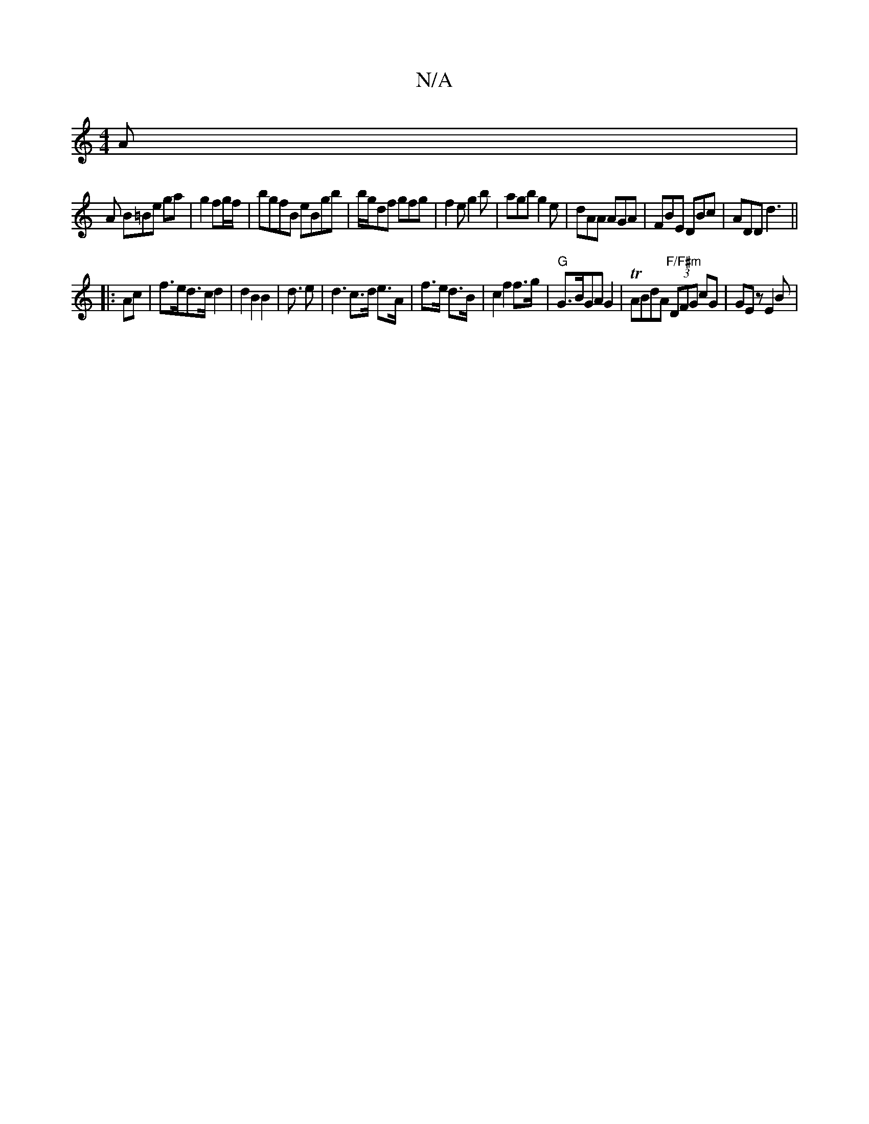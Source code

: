 X:1
T:N/A
M:4/4
R:N/A
K:Cmajor
A=:|
A B=Be ga | g2 fg/f/ |bgfB eBgb |  b/g/df gfg|f2e g2b|agb g2e|dAA AGA|FBE DBc|ADD d3||
|:Ac|f>ed>c d2|d2B2B2|d>4 e2 | d3 c>d e>A | f>e d>B | c2 f2f>g | "G"G>BGA G2|TABdA "F/F#m" (3DFG cG|GEz E2B|